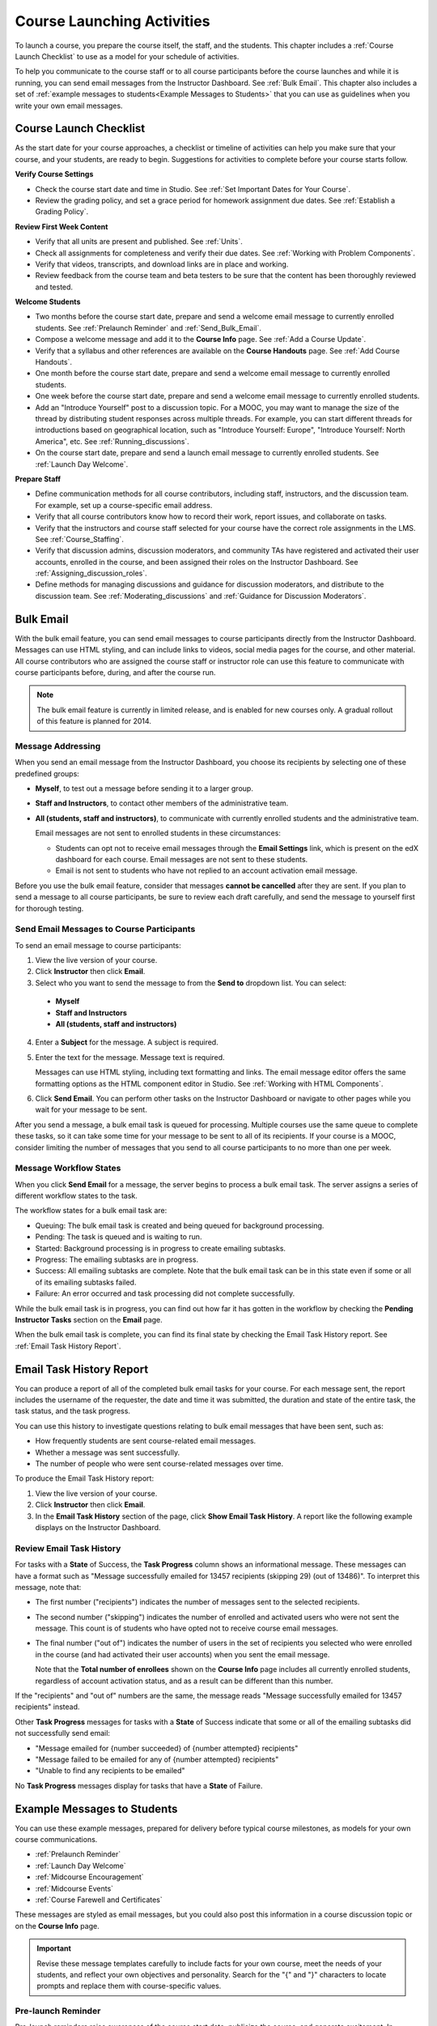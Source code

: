 .. _Launch:

##############################
Course Launching Activities 
##############################

To launch a course, you prepare the course itself, the staff, and the
students. This chapter includes a :ref:`Course Launch Checklist` to use as a
model for your schedule of activities.

To help you communicate to the course staff or to all course participants before
the course launches and while it is running, you can send email messages from
the Instructor Dashboard. See :ref:`Bulk Email`. This chapter also includes a
set of :ref:`example messages to students<Example Messages to Students>` that
you can use as guidelines when you write your own email messages.

.. _Course Launch Checklist:

****************************
Course Launch Checklist
****************************

As the start date for your course approaches, a checklist or timeline of
activities can help you make sure that your course, and your students, are
ready to begin. Suggestions for activities to complete before your course
starts follow.

**Verify Course Settings**

* Check the course start date and time in Studio. See :ref:`Set Important
  Dates for Your Course`.
* Review the grading policy, and set a grace period for homework assignment
  due dates. See :ref:`Establish a Grading Policy`.

**Review First Week Content**

* Verify that all units are present and published. See :ref:`Units`.
* Check all assignments for completeness and verify their due dates. See
  :ref:`Working with Problem Components`.
* Verify that videos, transcripts, and download links are in place and
  working.
* Review feedback from the course team and beta testers to be sure that the
  content has been thoroughly reviewed and tested.

**Welcome Students**

* Two months before the course start date, prepare and send a welcome email
  message to currently enrolled students. See :ref:`Prelaunch Reminder` and :ref:`Send_Bulk_Email`.
* Compose a welcome message and add it to the **Course Info** page. See :ref:`Add
  a Course Update`.
* Verify that a syllabus and other references are available on the **Course
  Handouts** page. See :ref:`Add Course Handouts`.
* One month before the course start date, prepare and send a welcome email
  message to currently enrolled students.
* One week before the course start date, prepare and send a welcome email
  message to currently enrolled students.
* Add an "Introduce Yourself" post to a discussion topic. For a MOOC, you may
  want to manage the size of the thread by distributing student responses
  across multiple threads. For example, you can start different threads for
  introductions based on geographical location, such as "Introduce Yourself:
  Europe", "Introduce Yourself: North America", etc. See
  :ref:`Running_discussions`.
* On the course start date, prepare and send a launch email message to
  currently enrolled students. See :ref:`Launch Day Welcome`. 

**Prepare Staff**

* Define communication methods for all course contributors, including staff,
  instructors, and the discussion team. For example, set up a course-specific
  email address.
* Verify that all course contributors know how to record their work, report
  issues, and collaborate on tasks.
* Verify that the instructors and course staff selected for your course
  have the correct role assignments in the LMS. See :ref:`Course_Staffing`.
* Verify that discussion admins, discussion moderators, and community TAs have
  registered and activated their user accounts, enrolled in the course, and been
  assigned their roles on the Instructor Dashboard. See
  :ref:`Assigning_discussion_roles`.
* Define methods for managing discussions and guidance for discussion
  moderators, and distribute to the discussion team. See
  :ref:`Moderating_discussions` and :ref:`Guidance for Discussion Moderators`.

.. _Bulk Email:

*************************
Bulk Email 
*************************

With the bulk email feature, you can send email messages to course
participants directly from the Instructor Dashboard. Messages can use HTML
styling, and can include links to videos, social media pages for the course,
and other material. All course contributors who are assigned the course staff
or instructor role can use this feature to communicate with course
participants before, during, and after the course run.

.. note:: The bulk email feature is currently in limited release, and is enabled for new courses only. A gradual rollout of this feature is planned for 2014.

===========================
Message Addressing
===========================

When you send an email message from the Instructor Dashboard, you choose its
recipients by selecting one of these predefined groups:

* **Myself**, to test out a message before sending it to a larger group.
* **Staff and Instructors**, to contact other members of the administrative
  team.
* **All (students, staff and instructors)**, to communicate with currently
  enrolled students and the administrative team. 

  Email messages are not sent to enrolled students in these circumstances:

  * Students can opt not to receive email messages through the **Email
    Settings** link, which is present on the edX dashboard for each course.
    Email messages are not sent to these students.

  * Email is not sent to students who have not replied to an account activation
    email message.

Before you use the bulk email feature, consider that messages **cannot be
cancelled** after they are sent. If you plan to send a message to all course
participants, be sure to review each draft carefully, and send the message to
yourself first for thorough testing.

.. _Send_Bulk_Email:

======================================================
Send Email Messages to Course Participants
======================================================

To send an email message to course participants:

#. View the live version of your course.

#. Click **Instructor** then click **Email**.

#. Select who you want to send the message to from the **Send to** dropdown
   list. You can select:

  * **Myself**
  * **Staff and Instructors**
  * **All (students, staff and instructors)**

4. Enter a **Subject** for the message. A subject is required.

#. Enter the text for the message. Message text is required. 
   
   Messages can use HTML styling, including text formatting and links. The email
   message editor offers the same formatting options as the HTML component
   editor in Studio. See :ref:`Working with HTML Components`.

#. Click **Send Email**. You can perform other tasks on the Instructor Dashboard
   or navigate to other pages while you wait for your message to be sent.

After you send a message, a bulk email task is queued for processing.
Multiple courses use the same queue to complete these tasks, so it can take
some time for your message to be sent to all of its recipients. If your course
is a MOOC, consider limiting the number of messages that you send to all
course participants to no more than one per week.

.. _Email_queuing:

======================================================
Message Workflow States
======================================================

When you click **Send Email** for a message, the server begins to process a bulk
email task. The server assigns a series of different workflow states to the
task.
  
.. image:: ../Images/Bulk_email_states.png
       :alt: Flowchart of the possible states of a bulk email task 

The workflow states for a bulk email task are:

* Queuing: The bulk email task is created and being queued for background
  processing.
* Pending: The task is queued and is waiting to run.
* Started: Background processing is in progress to create emailing subtasks.
* Progress: The emailing subtasks are in progress. 
* Success: All emailing subtasks are complete. Note that the bulk email task can
  be in this state even if some or all of its emailing subtasks failed.
* Failure: An error occurred and task processing did not complete successfully.

While the bulk email task is in progress, you can find out how far it has gotten
in the workflow by checking the **Pending Instructor Tasks** section on the
**Email** page.

.. image:: ../Images/Bulk_email_pending.png
       :alt: Information about an email message, including who submitted it and when, in tabular format

When the bulk email task is complete, you can find its final state by checking
the Email Task History report. See :ref:`Email Task History Report`.

.. _Email Task History Report:

********************************
Email Task History Report
********************************

You can produce a report of all of the completed bulk email tasks for your
course. For each message sent, the report includes the username of the
requester, the date and time it was submitted, the duration and state of the
entire task, the task status, and the task progress.

You can use this history to investigate questions relating to bulk email
messages that have been sent, such as:

* How frequently students are sent course-related email messages.
* Whether a message was sent successfully.
* The number of people who were sent course-related messages over time.


To produce the Email Task History report:

#. View the live version of your course.

#. Click **Instructor** then click **Email**. 

#. In the **Email Task History** section of the page, click **Show Email Task
   History**. A report like the following example displays on the Instructor
   Dashboard.

.. image:: ../Images/Bulk_email_history.png
       :width: 800
       :alt: A tabular report with a row for each message sent and columns for requester, date and time submitted, duration, state, task status, and task progress.

======================================
Review Email Task History
======================================

For tasks with a **State** of Success, the **Task Progress** column shows an
informational message. These messages can have a format such as "Message
successfully emailed for 13457 recipients (skipping 29) (out of 13486)". To
interpret this message, note that:

* The first number ("recipients") indicates the number of messages sent to the
  selected recipients.

* The second number ("skipping") indicates the number of enrolled and activated
  users who were not sent the message. This count is of students who have opted
  not to receive course email messages.

* The final number ("out of") indicates the number of users in the set of
  recipients you selected who were enrolled in the course (and had activated
  their user accounts) when you sent the email message. 

  Note that the **Total number of enrollees** shown on the **Course Info** page
  includes all currently enrolled students, regardless of account activation
  status, and as a result can be different than this number.

If the "recipients" and "out of" numbers are the same, the message reads
"Message successfully emailed for 13457 recipients" instead.

Other **Task Progress** messages for tasks with a **State** of Success indicate
that some or all of the emailing subtasks did not successfully send email:

* "Message emailed for {number succeeded} of {number attempted} recipients" 
* "Message failed to be emailed for any of {number attempted} recipients"
* "Unable to find any recipients to be emailed"
  
No **Task Progress** messages display for tasks that have a **State** of
Failure.

.. _Example Messages to Students:

*********************************
Example Messages to Students
*********************************

You can use these example messages, prepared for delivery before typical course
milestones, as models for your own course communications.

* :ref:`Prelaunch Reminder`
* :ref:`Launch Day Welcome`
* :ref:`Midcourse Encouragement`
* :ref:`Midcourse Events`
* :ref:`Course Farewell and Certificates`

These messages are styled as email messages, but you could also post this
information in a course discussion topic or on the **Course Info** page.

.. important:: Revise these message templates carefully to include facts for your own course, meet the needs of your students, and reflect your own objectives and personality. Search for the "{" and "}" characters to locate prompts and replace them with course-specific values. 

.. _Prelaunch Reminder: 

=======================
Pre-launch Reminder
=======================

Pre-launch reminders raise awareness of the course start date, publicize the
course, and generate excitement. In addition to the course start date and time,
the example that follows also lets students know that:

* UTC is used in edX courses. Alternatively, you could include information about
  your course or the edX platform that will contribute to your students'
  success.

* The course has a companion social media site. Alternatively, you might include
  information about planned meetups or other community-building opportunities.

You may want to send out more than one message before the course launches: use
this template as a starting point for crafting the different messages you want
to deliver. Replace values enclosed by {braces} with information that applies to
your course.

:: 

  Subject: {course number} Starts Soon!

  Hello {course name} student,

  We are excited that you are joining us for {course number} {course name},
  offered by {organization name} through edX. Class begins on {day}, {date} at
  {time} UTC (which is {time} {local time zone}). Note that edX courses use
  Coordinated Universal Time (UTC) for due dates and release times.

  In case you haven't already found it, {course number} has its own official
  Facebook page {add link}. You can find videos and photos posted there before
  the course even begins.

  If this is your first edX course, consider registering for edx101 {add link},
  the edX Demo course. This course gives you an opportunity to explore the edX
  platform and learn how to answer problems and track your progress, before
  {course number} begins.

  Your {course number} course staff

.. _Launch Day Welcome:

=======================
Launch Day Welcome
=======================

On your course start date, you can send an email message that both welcomes
students and gives them specific actions to accomplish. This example directs
students to two of the course pages to encourage exploration and discovery, and
personally introduces the course team leader. Search for the values enclosed by
{braces} in this template and replace them with information for your course.

:: 

  Subject: {course number} Starts Today!

  Hello everyone!

  At this time, edX course {course number} is available from your Dashboard
  {add link}, and the staff would like to officially welcome you to the course!
  You'll find materials for the first week on the Courseware page,
  including both video lectures and problem sets.

  Please take some time to go to the Course Info page to read the handouts
  and get familiar with course policies and philosophy.

  I will be your course lead and I hope you will all have a great time learning
  {subject}! It may be challenging, it may be frustrating, but it will be
  rewarding and you will learn a ton.

  On behalf of the staff, welcome, good luck, and have fun!

  {name} and the {course number} staff

.. _Midcourse Encouragement:

==========================
Mid-Course Encouragement
==========================

While your course is running, you can send messages to promote community,
remind students of upcoming due dates, and address any recurring issues.

This example gives students guidance on how to keep up with the course schedule
and encourages contributions to the discussions. You may want to send out more
than one message while the course is running. You can use this template as a
starting point for your own messages; search for the values enclosed by {braces}
and replace them with information for your course.

:: 

  Subject: {course name} Announcements

  Dear students,

  We hope that you are learning a lot in {course number}! Remember that problem
  set {number} is due on {date} at {time} UTC. You can always check the
  schedule {add link} on the Course Info page to plan ahead.

  The contributions to the course discussions have been amazing. You'll also
  see on the Course Info page that we have made several of you community
  TAs to thank you for your thoughtful contributions. Keep those conversations
  going!

  We have a few additional announcements.

  * Week {number} on {subject} is now available on the Courseware page.

  * Problem set {number} is also available. It is due on {date} at {time} UTC. 

  * Remember that the due dates for problem sets and exams are in UTC (the GMT
    time zone). See the current UTC time here {add link}. Please convert the
    times given to your own time zone!

  Wishing you continued success in the course,

  {name} and the {course number} staff

.. _Midcourse Events:

=======================
Mid-Course Event
=======================

Before an exam or other significant course event, messages can provide
practical information about the exam, communicate expectations regarding
conduct, and also encourage students to continue working toward course
completion. This example lets students know:

* How long they have to complete the exam, and when they can see answers to
  questions.

* How to communicate any errors or other issues found during the exam to the
  course staff.

* Whether the course discussions will be open or closed during the exam. (In
  the example that follows, the discussions will remain **open**.)

* What constitutes an honor code violation.

* What technical limitations, if any, are imposed by external tools such as
  graders.

Be sure to search for the values enclosed by {braces} and replace them with
information for your course.

:: 

  Subject: {course number} Exam Info

  Hello {course name} student,

  Great job working through week {number}! As you know, the {course number}
  exam is next week. If you missed a problem set, you can still earn a
  certificate. Each problem set is worth only {number}% of the overall grade,
  but this exam is worth {number}%.

  Please read this important information about the exam before you begin taking
  it.

  * The exam starts on {date} at {time} UTC and must be finished by {date} at
    {time} UTC. Plan your schedule accordingly.

  * Be sure that you know what time the UTC deadline is in your time zone. See
    the current UTC time {add link}. No extensions will be given.

  * The exam is not timed. You can start, stop, and come back to it until the
    deadline.

  * Each exam question allows only one answer submission. If you accidentally
    click "Check", that problem cannot be reset for you.

  * The exam covers everything (video lectures, reading, and problem sets) from
    weeks {number}-{number}. If you missed any of these materials, you will
    want to review them before you take the exam.

  * You can use the textbook and the Internet to clarify your knowledge of exam
    topics, as long as you are not deliberately looking up answers to exam
    questions.

  * Course discussions will remain open during the exam, but anyone who posts
    an answer to an exam question will be violating the honor code and risk
    being removed from the class, forfeiting the certificate.

  * If you need to alert the staff to an issue with the exam while the exam is
    open, add a post to the General discussion topic and include [EXAM] in
    the subject line.

  * Check the Course Info page periodically. It is the fastest way the
    staff has to communicate any delays, corrections, or changes.

  Good luck!

  {name} and the {course number} staff

.. _Course Farewell and Certificates:

==============================================
Course Farewell and Certificates
==============================================

In the last few days before your course ends, a message can direct students to a
course survey, answer questions about certificates, and provide information
about future access to course materials. Be sure to replace values enclosed by
{braces} with information for your course.

:: 

  Subject: {course number} Final Remarks

  Dear students,

  Thank you for making {course number} so much fun these last few months! We
  had a great time getting to know you through the course discussions. We
  appreciate the effort that you put into this course, and we hope that you
  enjoyed learning {subject} through edX. With or without a certificate, you
  should be proud of your accomplishments.

  * Please take a few minutes to answer the exit survey, now available under
    Courseware. We will use your responses to improve the course in the future.

  * If you qualify for a certificate (overall score {number}% or higher), the
    edX dashboard will include a link to your certificate in the near future.
    While you may see the link in a few days, it can take up to two weeks edX to
    generate all of the course certificates.

  * As a registered student, you will have access to the lecture videos even
    after the course ends. The problem sets and exams will be removed from the
    course when it is archived.

  * The {course number} discussions close on {date} at {time} UTC. You will not
    be able to add to the discussions after that time, but you will be able to
    continue viewing all of the conversations that took place during the
    course.

  We hope that you share what you learned in {course number} with your
  colleagues, friends, and family.

  Good luck on the final exam and beyond!

  {name} and the {course number} staff